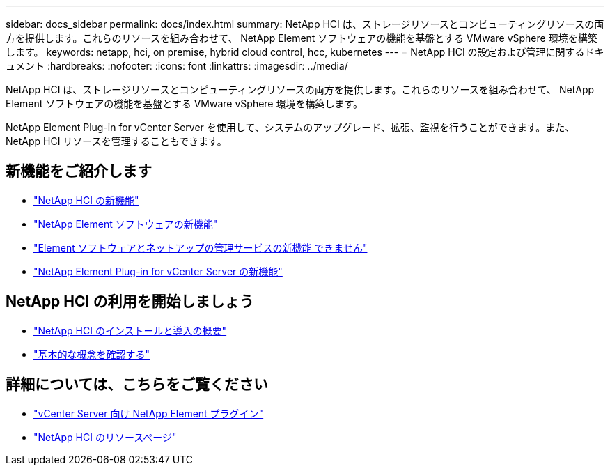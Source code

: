 ---
sidebar: docs_sidebar 
permalink: docs/index.html 
summary: NetApp HCI は、ストレージリソースとコンピューティングリソースの両方を提供します。これらのリソースを組み合わせて、 NetApp Element ソフトウェアの機能を基盤とする VMware vSphere 環境を構築します。 
keywords: netapp, hci, on premise, hybrid cloud control, hcc, kubernetes 
---
= NetApp HCI の設定および管理に関するドキュメント
:hardbreaks:
:nofooter: 
:icons: font
:linkattrs: 
:imagesdir: ../media/


[role="lead"]
NetApp HCI は、ストレージリソースとコンピューティングリソースの両方を提供します。これらのリソースを組み合わせて、 NetApp Element ソフトウェアの機能を基盤とする VMware vSphere 環境を構築します。

NetApp Element Plug-in for vCenter Server を使用して、システムのアップグレード、拡張、監視を行うことができます。また、 NetApp HCI リソースを管理することもできます。



== 新機能をご紹介します

* link:rn_whatsnew.html["NetApp HCI の新機能"]
* https://docs.netapp.com/us-en/element-software/concepts/concept_rn_whats_new_element.html["NetApp Element ソフトウェアの新機能"^]
* https://kb.netapp.com/Advice_and_Troubleshooting/Data_Storage_Software/Management_services_for_Element_Software_and_NetApp_HCI/Management_Services_Release_Notes["Element ソフトウェアとネットアップの管理サービスの新機能 できません"^]
* https://library.netapp.com/ecm/ecm_download_file/ECMLP2866569["NetApp Element Plug-in for vCenter Server の新機能"^]




== NetApp HCI の利用を開始しましょう

* link:task_hci_getstarted.html["NetApp HCI のインストールと導入の概要"]
* link:concept_hci_product_overview.html["基本的な概念を確認する"]


[discrete]
== 詳細については、こちらをご覧ください

* https://docs.netapp.com/us-en/vcp/index.html["vCenter Server 向け NetApp Element プラグイン"^]
* https://www.netapp.com/us/documentation/hci.aspx["NetApp HCI のリソースページ"^]

